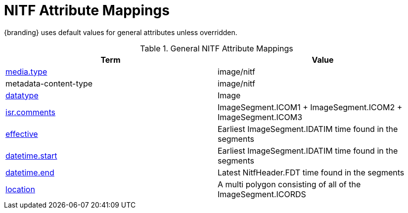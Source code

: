 :title: General NITF Attribute Mappings
:type: subMetadataReference
:order: 000
:parent: Catalog Taxonomy Attribute Mappings
:status: published
:summary: General NITF Attribute Mappings.

= NITF Attribute Mappings

{branding} uses default values for general attributes unless overridden.

.General NITF Attribute Mappings
[cols="2" options="header"]
|===

|Term
|Value

|<<_media.type,media.type>>
|image/nitf

|metadata-content-type
|image/nitf

|<<_datatype,datatype>>
|Image

|<<_isr.comments,isr.comments>>
|ImageSegment.ICOM1 + ImageSegment.ICOM2 + ImageSegment.ICOM3

|<<_effective,effective>>
|Earliest ImageSegment.IDATIM time found in the segments

|<<_datetime.start,datetime.start>>
|Earliest ImageSegment.IDATIM time found in the segments

|<<_datetime.end,datetime.end>>
|Latest NitfHeader.FDT time found in the segments

|<<_location,location>>
|A multi polygon consisting of  all of the ImageSegment.ICORDS

|===
